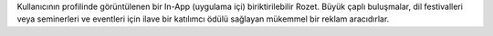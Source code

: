 Kullanıcının profilinde görüntülenen bir In-App (uygulama içi) biriktirilebilir Rozet. Büyük çaplı buluşmalar, dil festivalleri veya seminerleri ve eventleri için ilave bir katılımcı ödülü sağlayan mükemmel bir reklam aracıdırlar.
